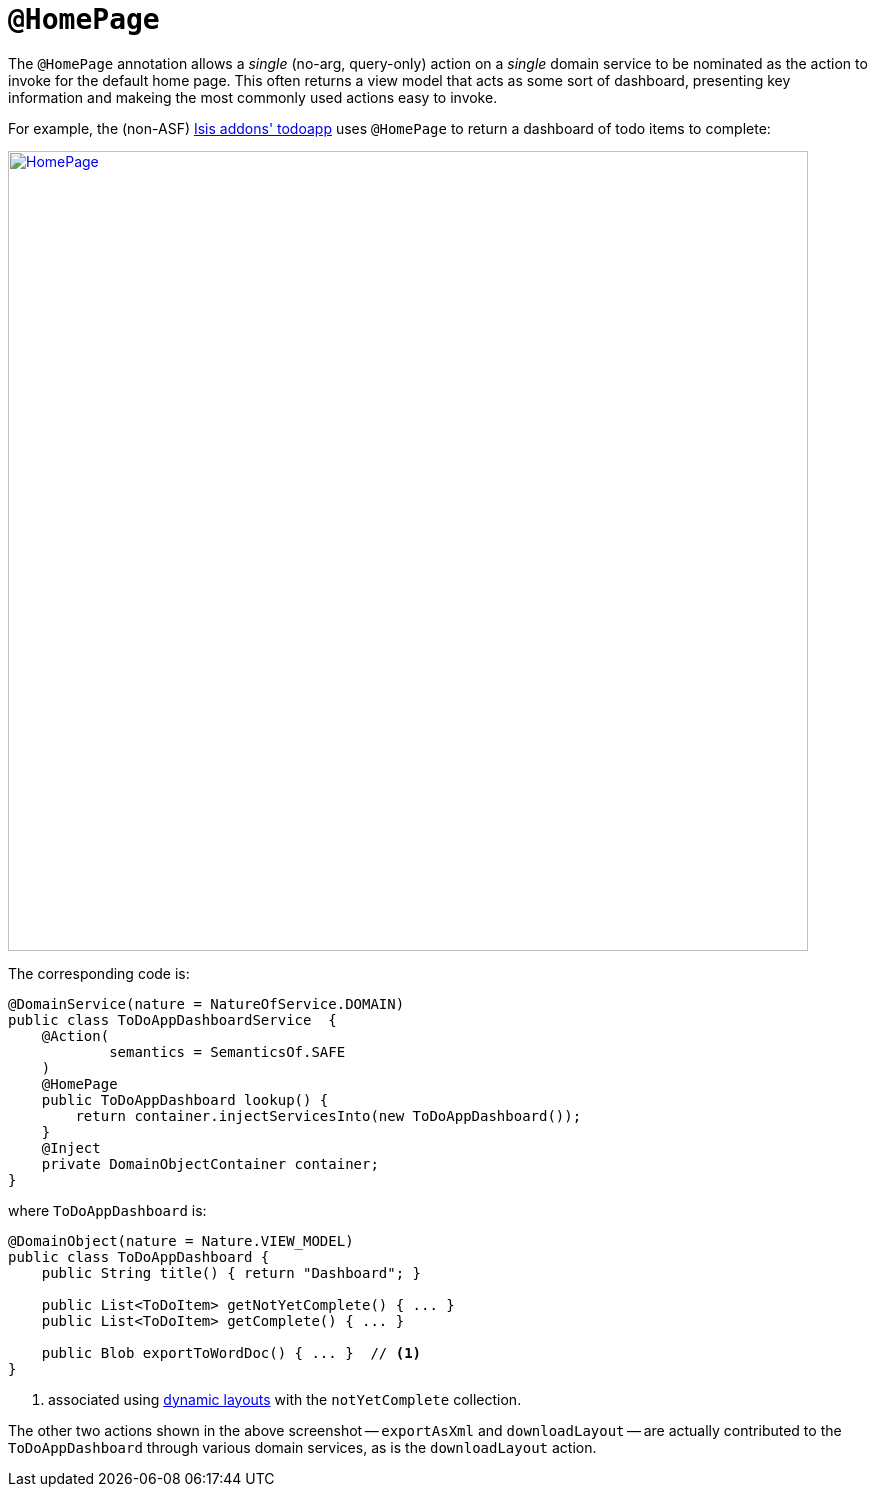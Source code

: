 [[_rgant_manpage-HomePage]]
= `@HomePage`
:Notice: Licensed to the Apache Software Foundation (ASF) under one or more contributor license agreements. See the NOTICE file distributed with this work for additional information regarding copyright ownership. The ASF licenses this file to you under the Apache License, Version 2.0 (the "License"); you may not use this file except in compliance with the License. You may obtain a copy of the License at. http://www.apache.org/licenses/LICENSE-2.0 . Unless required by applicable law or agreed to in writing, software distributed under the License is distributed on an "AS IS" BASIS, WITHOUT WARRANTIES OR  CONDITIONS OF ANY KIND, either express or implied. See the License for the specific language governing permissions and limitations under the License.
:_basedir: ../
:_imagesdir: images/



The `@HomePage` annotation allows a _single_ (no-arg, query-only) action on a _single_ domain service to be nominated as the action to invoke for the default home page.  This often returns a view model that acts as some sort of dashboard, presenting key information and makeing the most commonly used actions easy to invoke.

For example, the (non-ASF) http://github.com/isisaddons/isis-app-todoapp[Isis addons' todoapp] uses `@HomePage` to return a dashboard of todo items to complete:

image::{_imagesdir}reference-annotations/HomePage/HomePage.png[width="800px",link="{_imagesdir}reference-annotations/HomePage/HomePage.png"]


The corresponding code is:

[source,java]
----
@DomainService(nature = NatureOfService.DOMAIN)
public class ToDoAppDashboardService  {
    @Action(
            semantics = SemanticsOf.SAFE
    )
    @HomePage
    public ToDoAppDashboard lookup() {
        return container.injectServicesInto(new ToDoAppDashboard());
    }
    @Inject
    private DomainObjectContainer container;
}
----

where `ToDoAppDashboard` is:

[source,java]
----
@DomainObject(nature = Nature.VIEW_MODEL)
public class ToDoAppDashboard {
    public String title() { return "Dashboard"; }

    public List<ToDoItem> getNotYetComplete() { ... }
    public List<ToDoItem> getComplete() { ... }

    public Blob exportToWordDoc() { ... }  // <1>
}
----
<1> associated using xref:rg.adoc#_rg_object-layout_dynamic[dynamic layouts] with the `notYetComplete` collection.

The other two actions shown in the above screenshot -- `exportAsXml` and `downloadLayout` -- are actually contributed to the `ToDoAppDashboard` through various domain services, as is the `downloadLayout` action.


